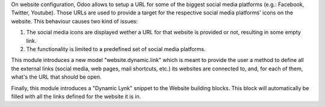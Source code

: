On website configuration, Odoo allows to setup a URL for some of the biggest
social media platforms (e.g.: Facebook, Twitter, Youtube). Those URLs are used
to provide a target for the respective social media platforms' icons on the
website. This behaviour causes two kind of issues:

1. The social media icons are displayed wether a URL for that website is provided or not, resulting in some empty link.
2. The functionality is limited to a predefined set of social media platforms.

This module introduces a new model "website.dynamic.link" which is meant
to provide the user a method to define all the external links (social media,
web pages, mail shortcuts, etc.) its websites are connected to, and, for each
of them, what's the URL that should be open.

Finally, this module introduces a "Dynamic Lynk" snippet to the Website
building blocks. This block will automatically be filled with all the links
defined for the website it is in.
